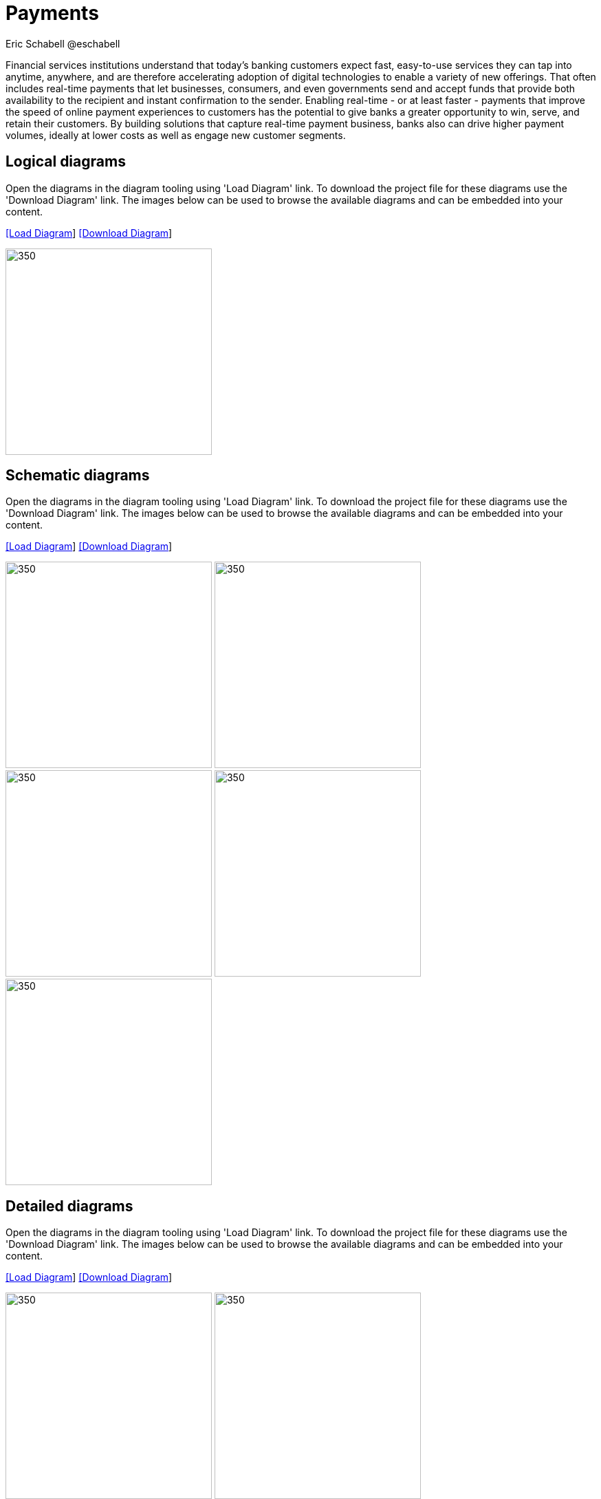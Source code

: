 = Payments
Eric Schabell @eschabell
:homepage: https://gitlab.com/redhatdemocentral/portfolio-architecture-examples
:imagesdir: images
:icons: font
:source-highlighter: prettify

Financial services institutions understand that today’s banking customers expect fast, easy-to-use services they
can tap into anytime, anywhere, and are therefore accelerating adoption of digital technologies to enable a variety
of new offerings. That often includes real-time payments that let businesses, consumers, and even governments send
and accept funds that provide both availability to the recipient and instant confirmation to the sender. Enabling
real-time - or at least faster - payments that improve the speed of online payment experiences to customers has
the potential to give banks a greater opportunity to win, serve, and retain their customers. By building solutions
that capture real-time payment business, banks also can drive higher payment volumes, ideally at lower costs as
well as engage new customer segments.


== Logical diagrams

Open the  diagrams in the diagram tooling using 'Load Diagram' link. To download the project file for these diagrams use
the 'Download Diagram' link. The images below can be used to browse the available diagrams and can be embedded into your
content.

--
https://redhatdemocentral.gitlab.io/portfolio-architecture-tooling/index.html?#/portfolio-architecture-examples/projects/logical-diagrams-payments.drawio[[Load Diagram]]
https://gitlab.com/redhatdemocentral/portfolio-architecture-examples/-/raw/master/diagrams/logical-diagrams-payments.drawio?inline=false[[Download Diagram]]
--

--
image:logical-diagrams/payments-ld.png[350,300]
--


== Schematic diagrams

Open the  diagrams in the diagram tooling using 'Load Diagram' link. To download the project file for these diagrams use
the 'Download Diagram' link. The images below can be used to browse the available diagrams and can be embedded into your
content.

--
https://redhatdemocentral.gitlab.io/portfolio-architecture-tooling/index.html?#/portfolio-architecture-examples/projects/schematic-diagrams-payments.drawio[[Load Diagram]]
https://gitlab.com/redhatdemocentral/portfolio-architecture-examples/-/raw/master/diagrams/schematic-diagrams-payments.drawio?inline=false[[Download Diagram]]
--

--
image:schematic-diagrams/payments-calculations-sd.png[350,300]
image:schematic-diagrams/payments-immediate-payments-network-sd.png[350,300]
image:schematic-diagrams/payments-immediate-payments-data-sd.png[350,300]
image:schematic-diagrams/payments-anti-money-laundering-sd.png[350,300]
image:schematic-diagrams/payments-fraud-detection-sd.png[350,300]
--


== Detailed diagrams

Open the  diagrams in the diagram tooling using 'Load Diagram' link. To download the project file for these diagrams use
the 'Download Diagram' link. The images below can be used to browse the available diagrams and can be embedded into your
content.

--
https://redhatdemocentral.gitlab.io/portfolio-architecture-tooling/index.html?#/portfolio-architecture-examples/projects/detailed-diagrams-payments.drawio[[Load Diagram]]
https://gitlab.com/redhatdemocentral/portfolio-architecture-examples/-/raw/master/diagrams/detailed-diagrams-payments.drawio?inline=false[[Download Diagram]]
--

--
image:detail-diagrams/payments-payments-api.png[350,300]
image:detail-diagrams/payments-payment-event-streams.png[350,300]
image:detail-diagrams/payments-validation-microservices-events.png[350,300]
image:detail-diagrams/payments-clearing-microservices.png[350,300]
image:detail-diagrams/payments-routing-microservices.png[350,300]
image:detail-diagrams/payments-aml-microservices.png[350,300]
image:detail-diagrams/payments-fraud-microservices.png[350,300]
image:detail-diagrams/payments-data-cache.png[350,300]
image:detail-diagrams/payments-payments-network.png[350,300]
image:detail-diagrams/payments-aml-payments-event-streams.png[350,300]
image:detail-diagrams/payments-aml-transaction-scoring.png[350,300]
image:detail-diagrams/payments-aml-aml-rules.png[350,300]
image:detail-diagrams/payments-fraud-detection-rules.png[350,300]
image:detail-diagrams/payments-aml-malicious-activity-streams.png[350,300]
image:detail-diagrams/payments-aml-suspicious-activity-reporting.png[350,300]
image:detail-diagrams/payments-aml-case-management.png[350,300]
image:detail-diagrams/payments-fraud-prevention-process.png[350,300]
image:detail-diagrams/payments-aml-kyc.png[350,300]
image:detail-diagrams/payments-aml-cusotmer-transation-data.png[350,300]
image:detail-diagrams/payments-aml-model-training-serving.png[350,300]
image:detail-diagrams/payments-api.png[350,300]
image:detail-diagrams/payments-message-queues.png[350,300]
image:detail-diagrams/payments-validation-microservices.png[350,300]
image:detail-diagrams/payments-detail-calculations-microservices.png[350,300]
image:detail-diagrams/payments-aggregation-microservices.png[350,300]
image:detail-diagrams/payments-reference-data.png[350,300]
image:detail-diagrams/payments-integration-microservices.png[350,300]
image:detail-diagrams/payments-billing-systems.png[350,300]
--
